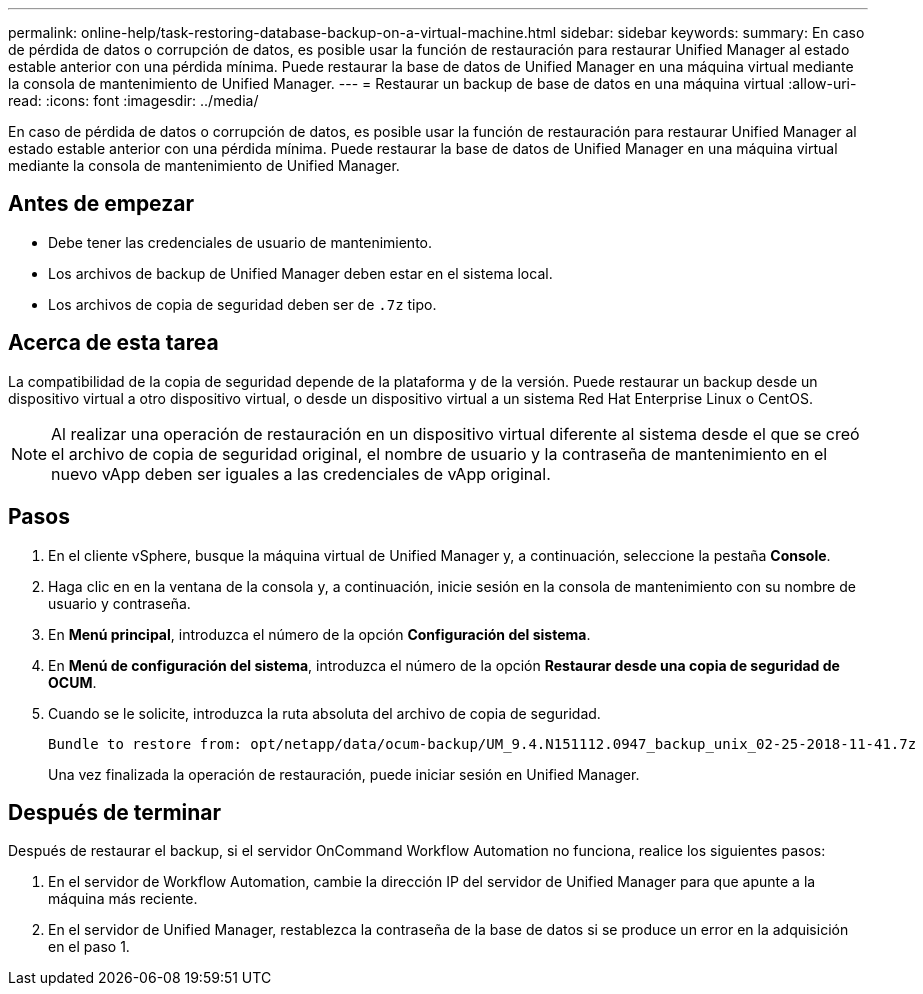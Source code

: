 ---
permalink: online-help/task-restoring-database-backup-on-a-virtual-machine.html 
sidebar: sidebar 
keywords:  
summary: En caso de pérdida de datos o corrupción de datos, es posible usar la función de restauración para restaurar Unified Manager al estado estable anterior con una pérdida mínima. Puede restaurar la base de datos de Unified Manager en una máquina virtual mediante la consola de mantenimiento de Unified Manager. 
---
= Restaurar un backup de base de datos en una máquina virtual
:allow-uri-read: 
:icons: font
:imagesdir: ../media/


[role="lead"]
En caso de pérdida de datos o corrupción de datos, es posible usar la función de restauración para restaurar Unified Manager al estado estable anterior con una pérdida mínima. Puede restaurar la base de datos de Unified Manager en una máquina virtual mediante la consola de mantenimiento de Unified Manager.



== Antes de empezar

* Debe tener las credenciales de usuario de mantenimiento.
* Los archivos de backup de Unified Manager deben estar en el sistema local.
* Los archivos de copia de seguridad deben ser de `.7z` tipo.




== Acerca de esta tarea

La compatibilidad de la copia de seguridad depende de la plataforma y de la versión. Puede restaurar un backup desde un dispositivo virtual a otro dispositivo virtual, o desde un dispositivo virtual a un sistema Red Hat Enterprise Linux o CentOS.

[NOTE]
====
Al realizar una operación de restauración en un dispositivo virtual diferente al sistema desde el que se creó el archivo de copia de seguridad original, el nombre de usuario y la contraseña de mantenimiento en el nuevo vApp deben ser iguales a las credenciales de vApp original.

====


== Pasos

. En el cliente vSphere, busque la máquina virtual de Unified Manager y, a continuación, seleccione la pestaña *Console*.
. Haga clic en en la ventana de la consola y, a continuación, inicie sesión en la consola de mantenimiento con su nombre de usuario y contraseña.
. En *Menú principal*, introduzca el número de la opción *Configuración del sistema*.
. En *Menú de configuración del sistema*, introduzca el número de la opción *Restaurar desde una copia de seguridad de OCUM*.
. Cuando se le solicite, introduzca la ruta absoluta del archivo de copia de seguridad.
+
[listing]
----
Bundle to restore from: opt/netapp/data/ocum-backup/UM_9.4.N151112.0947_backup_unix_02-25-2018-11-41.7z
----
+
Una vez finalizada la operación de restauración, puede iniciar sesión en Unified Manager.





== Después de terminar

Después de restaurar el backup, si el servidor OnCommand Workflow Automation no funciona, realice los siguientes pasos:

. En el servidor de Workflow Automation, cambie la dirección IP del servidor de Unified Manager para que apunte a la máquina más reciente.
. En el servidor de Unified Manager, restablezca la contraseña de la base de datos si se produce un error en la adquisición en el paso 1.

